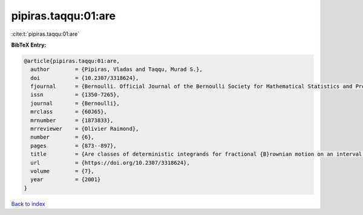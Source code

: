 pipiras.taqqu:01:are
====================

:cite:t:`pipiras.taqqu:01:are`

**BibTeX Entry:**

.. code-block:: bibtex

   @article{pipiras.taqqu:01:are,
     author        = {Pipiras, Vladas and Taqqu, Murad S.},
     doi           = {10.2307/3318624},
     fjournal      = {Bernoulli. Official Journal of the Bernoulli Society for Mathematical Statistics and Probability},
     issn          = {1350-7265},
     journal       = {Bernoulli},
     mrclass       = {60J65},
     mrnumber      = {1873833},
     mrreviewer    = {Olivier Raimond},
     number        = {6},
     pages         = {873--897},
     title         = {Are classes of deterministic integrands for fractional {B}rownian motion on an interval complete?},
     url           = {https://doi.org/10.2307/3318624},
     volume        = {7},
     year          = {2001}
   }

`Back to index <../By-Cite-Keys.html>`_
